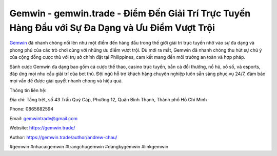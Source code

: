 Gemwin - gemwin.trade - Điểm Đến Giải Trí Trực Tuyến Hàng Đầu với Sự Đa Dạng và Ưu Điểm Vượt Trội
===================================

`​Gemwin <https://gemwin.trade/>`_ đã nhanh chóng nổi lên như một điểm đến hàng đầu trong thế giới giải trí trực tuyến nhờ vào sự đa dạng và phong phú của các trò chơi cùng với những ưu điểm vượt trội. Dù mới ra mắt, Gemwin đã nhanh chóng thu hút sự chú ý của cộng đồng cược thủ với trụ sở chính đặt tại Philippines, cam kết mang đến môi trường an toàn và hợp pháp. 

Sảnh cược Gemwin đa dạng bao gồm cá cược thể thao, casino trực tuyến, bắn cá đổi thưởng, nổ hũ, xổ số, và esports, đáp ứng mọi nhu cầu giải trí của bet thủ. Đội ngũ hỗ trợ khách hàng chuyên nghiệp luôn sẵn sàng phục vụ 24/7, đảm bảo mọi vấn đề được giải quyết nhanh chóng và hiệu quả.

Thông tin liên hệ: 

Địa chỉ: Tầng trệt, số 43 Trần Quý Cáp, Phường 12, Quận Bình Thạnh, Thành phố Hồ Chí Minh

Phone: 0865682594

Email: gemwintrade@gmail.com 

Website: https://gemwin.trade/

Author: https://gemwin.trade/author/andrew-chau/

#gemwin #nhacaigemwin #trangchugemwin #dangkygemwin #linkgemwin
